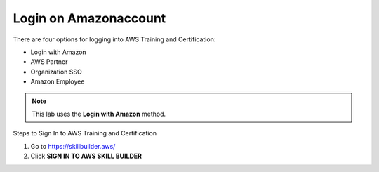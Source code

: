 Login on Amazonaccount
===============


There are four options for logging into AWS Training and Certification:

- Login with Amazon  
- AWS Partner  
- Organization SSO  
- Amazon Employee  

.. note::

   This lab uses the **Login with Amazon** method.

Steps to Sign In to AWS Training and Certification


1. Go to https://skillbuilder.aws/
2. Click **SIGN IN TO AWS SKILL BUILDER**



